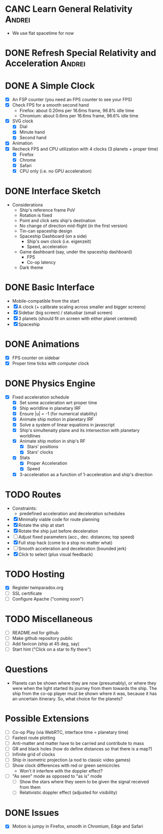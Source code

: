 * CANC Learn General Relativity                                      :Andrei:
  - We use flat spacetime for now
* DONE Refresh Special Relativity and Acceleration                   :Andrei:
* DONE A Simple Clock
  - [X] An FSP counter (you need an FPS counter to see your FPS)
  - [X] Check FPS for a smooth second hand
    - Firefox: about 0.20ms per 16.6ms frame, 96.8% idle time
    - Chromium: about 0.6ms per 16.6ms frame, 96.6% idle time
  - [X] SVG clock
    - [X] Dial
    - [X] Minute hand
    - [X] Second hand
  - [X] Animation
  - [X] Recheck FPS and CPU utilization with 4 clocks (3 planets + proper time)
    - [X] Firefox
    - [X] Chrome
    - [X] Safari
    - [X] CPU only (i.e. no GPU acceleration)
* DONE Interface Sketch
  - Considerations
    - Ship's reference frame PoV
    - Rotation is fixed
    - Point and click sets ship's destination
    - No change of direction mid-flight (in the first version)
    - Tin-can spaceship design
    - Spaceship Dashboard (on a side)
      - Ship's own clock (i.e. eigenzeit)
      - Speed, acceleration
    - Game dashboard (say, under the spaceship dashboard)
      - FPS
      - Co-op latency
    - Dark theme
* DONE Basic Interface
  - Mobile-compatible from the start
  - [X] A clock (+ calibrate scaling across smaller and bigger screens)
  - [X] Sidebar (big screen) / statusbar (small screen)
  - [X] 3 planets (should fit on screen with either planet centered)
  - [X] Spaceship
* DONE Animations
  - [X] FPS counter on sidebar
  - [X] Proper time ticks with computer clock
* DONE Physics Engine
  - [X] Fixed acceleration schedule
    - [X] Set some acceleration wrt proper time
    - [X] Ship worldline in planetary IRF
    - [X] Ensure |u| = -1 (for numerical stability)
    - [X] Animate ship motion in planetary IRF
    - [X] Solve a system of linear equations in javascript
    - [X] Ship's simultenaity plane and its intersection with planetary worldlines
    - [X] Animate ship motion in ship's RF
      - [X] Stars' positions
      - [X] Stars' clocks
    - [X] Stats
      - [X] Proper Acceleration
      - [X] Speed
    - [X] 3-acceleration as a function of 1-acceleration and ship's direction
* TODO Routes
  - Constraints:
    - predefined acceleration and deceleration schedules
  - [X] Minimally viable code for route planning
  - [X] Rotate the ship at start
  - [X] Rotate the ship just before deceleration
  - [ ] Adjust fixed parameters (acc., dec. distances; top speed)
  - [X] Full stop hack (come to a stop no matter what)
  - [ ] Smooth acceleration and deceleration (bounded jerk)
  - [X] Click to select (plus visual feedback)
* TODO Hosting
  - [X] Register twinparadox.org
  - [ ] SSL certificate
  - [ ] Configure Apache ("coming soon")
* TODO Miscellaneous
  - [ ] README.md for github
  - [ ] Make github repository public
  - [ ] Add favicon (ship at 45 deg, say)
  - [ ] Start hint ("Click on a star to fly there")
* Questions
  - Planets can be shown where they are now (presumably), or where
    they were when the light started its journey from them towards the
    ship. The ship from the co-op player must be shown where it was,
    because it has an uncertain itinerary. So, what choice for the
    planets?
* Possible Extensions
  - [ ] Co-op Play (via WebRTC, interface time = planetary time)
  - [ ] Fastest route plotting
  - [ ] Anti-matter and matter have to be carried and contribute to mass
  - [ ] GR and black holes (how do define distances so that there is a map?)
  - [ ] Infinite grid of clocks
  - [ ] Ship in isometric projection (a nod to classic video games)
  - [ ] Show clock differences with red or green semicircles
    - Won't it interfere with the doppler effect?
  - [ ] "As seen" mode as opposed to "as is" mode
    - [ ] Show the stars where they seem to be given the signal received from them
    - [ ] Relativistic doppler effect (adjusted for visibility)

* DONE Issues
  - [X] Motion is jumpy in Firefox, smooth in Chromium, Edge and Safari
